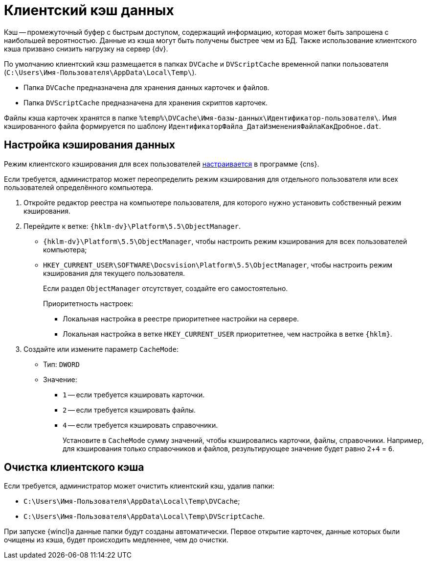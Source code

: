 = Клиентский кэш данных

Кэш -- промежуточный буфер с быстрым доступом, содержащий информацию, которая может быть запрошена с наибольшей вероятностью. Данные из кэша могут быть получены быстрее чем из БД. Также использование клиентского кэша призвано снизить нагрузку на сервер {dv}.

По умолчанию клиентский кэш размещается в папках `DVCache` и `DVScriptCache` временной папки пользователя (`C:\Users\Имя-Пользователя\AppData\Local\Temp\`).

* Папка `DVCache` предназначена для хранения данных карточек и файлов.
* Папка `DVScriptCache` предназначена для хранения скриптов карточек.

Файлы кэша карточек хранятся в папке `%temp%\DVCache\Имя-базы-данных\Идентификатор-пользователя\`. Имя кэшированного файла формируется по шаблону `ИдентификаторФайла_ДатаИзмененияФайлаКакДробное.dat`.

[#setup]
== Настройка кэширования данных

Режим клиентского кэширования для всех пользователей xref:6.1@platform:console:console-server.adoc[настраивается] в программе {cns}.

Если требуется, администратор может переопределить режим кэширования для отдельного пользователя или всех пользователей определённого компьютера.

. Откройте редактор реестра на компьютере пользователя, для которого нужно установить собственный режим кэширования.
. Перейдите к ветке: `{hklm-dv}\Platform\5.5\ObjectManager`.
+
* `{hklm-dv}\Platform\5.5\ObjectManager`, чтобы настроить режим кэширования для всех пользователей компьютера;
* `HKEY_CURRENT_USER\SOFTWARE\Docsvision\Platform\5.5\ObjectManager`, чтобы настроить режим кэширования для текущего пользователя.
+
Если раздел `ObjectManager` отсутствует, создайте его самостоятельно.
+
.Приоритетность настроек:
****
* Локальная настройка в реестре приоритетнее настройки на сервере.
* Локальная настройка в ветке `HKEY_CURRENT_USER` приоритетнее, чем настройка в ветке `{hklm}`.
****
+
. Создайте или измените параметр `CacheMode`:
+
* Тип: `DWORD`
* Значение:
** `1` -- если требуется кэшировать карточки.
** `2` -- если требуется кэшировать файлы.
** `4` -- если требуется кэшировать справочники.
+
Установите в `CacheMode` сумму значений, чтобы кэшировались карточки, файлы, справочники. Например, для кэширования только справочников и файлов, результирующее значение будет равно `2`+`4` = `6`.

[#clean]
== Очистка клиентского кэша

.Если требуется, администратор может очистить клиентский кэш, удалив папки:
* `C:\Users\Имя-Пользователя\AppData\Local\Temp\DVCache`;
* `C:\Users\Имя-Пользователя\AppData\Local\Temp\DVScriptCache`.

При запуске {wincl}а данные папки будут созданы автоматически. Первое открытие карточек, данные которых были очищены из кэша, будет происходить медленнее, чем до очистки.
